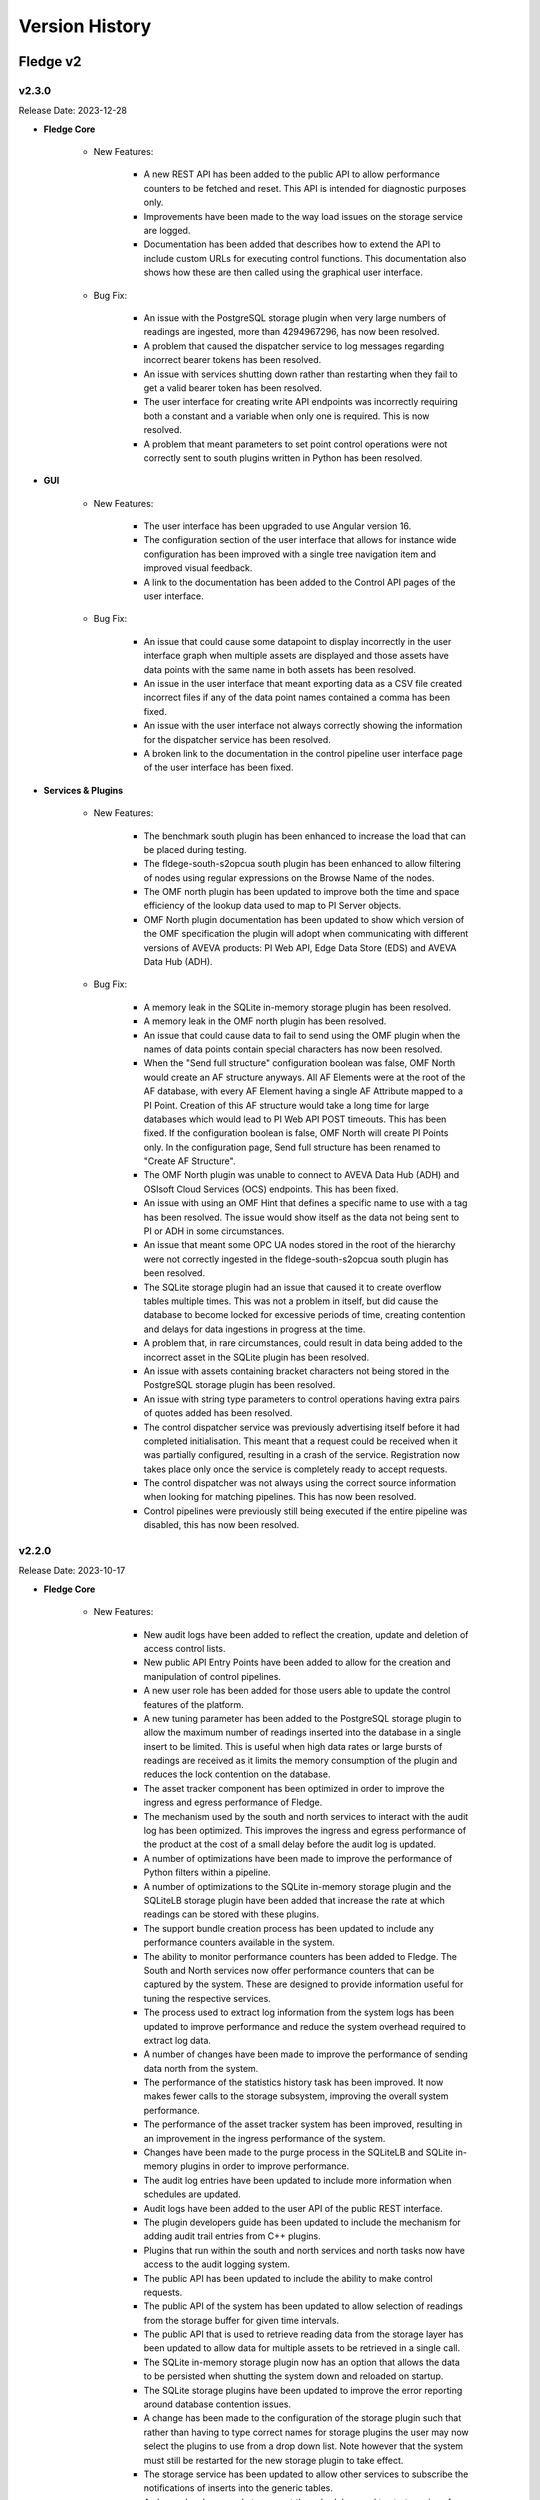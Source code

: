 .. Version History presents a list of versions of Fledge released.

.. |br| raw:: html

   <br />

.. Images

.. Links

.. Links in new tabs

.. |1.1 requirements| raw:: html

   <a href="https://github.com/fledge-iot/Fledge/blob/1.1/python/requirements.txt" target="_blank">check here</a>


.. =============================================


***************
Version History
***************

Fledge v2
==========

v2.3.0
-------

Release Date: 2023-12-28

- **Fledge Core**

    - New Features:

       - A new REST API has been added to the public API to allow performance counters to be fetched and reset. This API is intended for diagnostic purposes only.
       - Improvements have been made to the way load issues on the storage service are logged. 
       - Documentation has been added that describes how to extend the API to include custom URLs for executing control functions. This documentation also shows how these are then called using the graphical user interface.

    - Bug Fix:

       - An issue with the PostgreSQL storage plugin when very large numbers of readings are ingested, more than 4294967296, has now been resolved.
       - A problem that caused the dispatcher service to log messages regarding incorrect bearer tokens has been resolved.
       - An issue with services shutting down rather than restarting when they fail to get a valid bearer token has been resolved.
       - The user interface for creating write API endpoints was incorrectly requiring both a constant and a variable when only one is required. This is now resolved.
       - A problem that meant parameters to set point control operations were not correctly sent to south plugins written in Python has been resolved.


- **GUI**

    - New Features:

       - The user interface has been upgraded to use Angular version 16.
       - The configuration section of the user interface that allows for instance wide configuration has been improved with a single tree navigation item and improved visual feedback.
       - A link to the documentation has been added to the Control API pages of the user interface.


    - Bug Fix:

       - An issue that could cause some datapoint to display incorrectly in the user interface graph when multiple assets are displayed and those assets have data points with the same name in both assets has been resolved.
       - An issue in the user interface that meant exporting data as a CSV file created incorrect files if any of the data point names contained a comma has been fixed.
       - An issue with the user interface not always correctly showing the information for the dispatcher service has been resolved.
       - A broken link to the documentation in the control pipeline user interface page of the user interface has been fixed.


- **Services & Plugins**

    - New Features:

       - The benchmark south plugin has been enhanced to increase the load that can be placed during testing.
       - The fldege-south-s2opcua south plugin has been enhanced to allow filtering of nodes using regular expressions on the Browse Name of the nodes.
       - The OMF north plugin has been updated to improve both the time and space efficiency of the lookup data used to map to PI Server objects.
       - OMF North plugin documentation has been updated to show which version of the OMF specification the plugin will adopt when communicating with different versions of AVEVA products: PI Web API, Edge Data Store (EDS) and AVEVA Data Hub (ADH).


    - Bug Fix:

       - A memory leak in the SQLite in-memory storage plugin has been resolved.
       - A memory leak in the OMF north plugin has been resolved.
       - An issue that could cause data to fail to send using the OMF plugin when the names of data points contain special characters has now been resolved.
       - When the "Send full structure" configuration boolean was false, OMF North would create an AF structure anyways. All AF Elements were at the root of the AF database, with every AF Element having a single AF Attribute mapped to a PI Point. Creation of this AF structure would take a long time for large databases which would lead to PI Web API POST timeouts. This has been fixed. If the configuration boolean is false, OMF North will create PI Points only. In the configuration page, Send full structure has been renamed to "Create AF Structure".
       - The OMF North plugin was unable to connect to AVEVA Data Hub (ADH) and OSIsoft Cloud Services (OCS) endpoints. This has been fixed.
       - An issue with using an OMF Hint that defines a specific name to use with a tag has been resolved. The issue would show itself as the data not being sent to PI or ADH in some circumstances.
       - An issue that meant some OPC UA nodes stored in the root of the hierarchy were not correctly ingested in the fldege-south-s2opcua south plugin has been resolved.
       - The SQLite storage plugin had an issue that caused it to create overflow tables multiple times. This was not a problem in itself, but did cause the database to become locked for excessive periods of time, creating contention and delays for data ingestions in progress at the time.
       - A problem that, in rare circumstances, could result in data being added to the incorrect asset in the SQLite plugin has been resolved. 
       - An issue with assets containing bracket characters not being stored in the PostgreSQL storage plugin has been resolved.
       - An issue with string type parameters to control operations having extra pairs of quotes added has been resolved.
       - The control dispatcher service was previously advertising itself before it had completed initialisation. This meant that a request could be received when it was partially configured, resulting in a crash of the service. Registration now takes place only once the service is completely ready to accept requests.
       - The control dispatcher was not always using the correct source information when looking for matching pipelines. This has now been resolved.
       - Control pipelines were previously still being executed if the entire pipeline was disabled, this has now been resolved.


v2.2.0
-------

Release Date: 2023-10-17

- **Fledge Core**

    - New Features:

       - New audit logs have been added to reflect the creation, update and deletion of access control lists.
       - New public API Entry Points have been added to allow for the creation and manipulation of control pipelines.
       - A new user role has been added for those users able to update the control features of the platform.
       - A new tuning parameter has been added to the PostgreSQL storage plugin to allow the maximum number of readings inserted into the database in a single insert to be limited. This is useful when high data rates or large bursts of readings are received as it limits the memory consumption of the plugin and reduces the lock contention on the database.
       - The asset tracker component has been optimized in order to improve the ingress and egress performance of Fledge.
       - The mechanism used by the south and north services to interact with the audit log has been optimized. This improves the ingress and egress performance of the product at the cost of a small delay before the audit log is updated.
       - A number of optimizations have been made to improve the performance of Python filters within a pipeline.
       - A number of optimizations to the SQLite in-memory storage plugin and the SQLiteLB storage plugin have been added that increase the rate at which readings can be stored with these plugins.
       - The support bundle creation process has been updated to include any performance counters available in the system.
       - The ability to monitor performance counters has been added to Fledge. The South and North services now offer performance counters that can be captured by the system. These are designed to provide information useful for tuning the respective services.
       - The process used to extract log information from the system logs has been updated to improve performance and reduce the system overhead required to extract log data.
       - A number of changes have been made to improve the performance of sending data north from the system.
       - The performance of the statistics history task has been improved. It now makes fewer calls to the storage subsystem, improving the overall system performance.
       - The performance of the asset tracker system has been improved, resulting in an improvement in the ingress performance of the system.
       - Changes have been made to the purge process in the SQLiteLB and SQLite in-memory plugins in order to improve performance.       
       - The audit log entries have been updated to include more information when schedules are updated.
       - Audit logs have been added to the user API of the public REST interface.
       - The plugin developers guide has been updated to include the mechanism for adding audit trail entries from C++ plugins.
       - Plugins that run within the south and north services and north tasks now have access to the audit logging system.
       - The public API has been updated to include the ability to make control requests.
       - The public API of the system has been updated to allow selection of readings from the storage buffer for given time intervals.      
       - The public API that is used to retrieve reading data from the storage layer has been updated to allow data for multiple assets to be retrieved in a single call.
       - The SQLite in-memory storage plugin now has an option that allows the data to be persisted when shutting the system down and reloaded on startup.
       - The SQLite storage plugins have been updated to improve the error reporting around database contention issues.
       - A change has been made to the configuration of the storage plugin such that rather than having to type correct names for storage plugins the user may now select the plugins to use from a drop down list. Note however that the system must still be restarted for the new storage plugin to take effect.
       - The storage service has been updated to allow other services to subscribe the notifications of inserts into the generic tables.
       - A change has been made to prevent the schedules used to start services from being renamed as this could cause the services to fail.
       - The default interval for running the purge process has been reduced, the purge process will now run every 10 minutes. This change only affects new installations, the purge process will run as before on systems that are upgraded.       
       - The ingestion of data from asynchronous south services paid no attention to the advanced configuration option "Throttle". This meant that very fast asynchronous south plugins could build extremely large queues of data within the south service, using system resources and taking a long time to shutdown. This has now been rectified, with asynchronous south services now subject to flow control if the "Throttle" option is set for the service. Unconstrained input is still available if the "Throttle" option is not checked.
       - The south plugin now supports three different modes of polling. Polling at fixed intervals from the time started, polling at fixed times or polling on demand via the control mechanisms.
       - Support has been added to allow filters to ingest passed data onwards during a shutdown of the filter. This allows any buffered data to be flushed to the next filter in the pipeline.
       - A numeric list data type has been added to the reading ingestion code of the system.
       - A Python package, used by the system, found to have a security vulnerability. This has been updated.
       - The format of Python traceback has been improved to use multiple lines within the log. This makes the trace easier to understand and prevents the truncation that can occur.
       - The setting of log levels from a service is now also reflected in any Python code loaded by the service.
       - The reporting of issues related to failure to load plugins has been improved.
       - When upgrading the version of a plugin any new configuration items are added to the relevant configuration categories. However the operation was not correctly reported as a configuration change in the audit log. This behavior has now been corrected.
       - An issue which could occasionally result in the bearer token used for authentication between the various services expiring before the completion of the renewal process has been resolved. This could result in the failure of services to communicate with each other.
       - The configuration category C++ API has been enhanced in the retrieval and setting of all the attributes of a configuration item.       
       - The support bundle has been updated to include a list of the Python packages installed on the machine.
       - The documentation regarding handling and updating certificates used for authentication has been updated. 
       - Added documentation for the performance counters in the tuning guide.


    - Bug Fix:

       - An issue with the SQLite in-memory and the SQLiteLB storage plugins that could result in incorrect data being stored has been resolved.
       - An erroneous message was being produced when starting the system using the SQLite in-memory storage plugin. This has now been resolved.
       - Support has been improved for switching between different storage plugins that allows for correct schema creation when using different sqlite plugin variants for configuration and readings storage.
       - An issue that could cause health metrics to not be correctly returned when using the Postgres storage engine has been resolved.
       - An issue in one of the storage plugins that caused spurious warnings to appear in the logs during a backup has been resolved.
       - A memory leak in one of the storage plugins has been fixed. This caused the storage service to consume large amounts of memory over time which could result in the operating system killing the service.
       - An update has been done to the default SQLite storage plugin to enable it to handle a large number of distinct asset codes in the readings. Previously the plugin was limited in the number of assets it could support. When the number of asset codes gets large the performance of the plugin will be reduced slightly, however it will continue to ingest data.
       - An issue with memory usage in Python plugins used in south services has been resolved.
       - A number of issues regarding the usage of memory have been resolved, including some small memory leaks. The overall memory footprint of north services should also be reduced in some circumstances. 
       - An issue that causes log messages to not be recorded has been resolved.
       - An issue that could cause the statistics to be displayed with a timestamp in the wrong timezone has been resolved.
       - A bug in the statistics rate API that would result in incorrect data being returned has been fixed.
       - An empty statistics entry would erroneously be added for an asset or a service if the advanced parameter to control the statistics was modified from the default before the service was started. This has now been resolved.
       - A problem with statistics counter overflow that could cause a crash in the statistics collector has been resolved.
       - An issue that caused the retrieval of system logs for services with white space in the name of the service has been resolved.
       - The control dispatcher now has access to the audit logging system.
       - An issue that required the north service to be restarted if the source of data to send was changed in a running service has been resolved. Changing the data source no longer requires a restart of the north service.
       - An issue that could sometimes cause a running north service to fail if the configuration for that service is updated has been resolved.
       - A problem that prevents an updated service from restarting after an upgrade if HTTPS is used for the interface between services has been resolved.
       - An issue that limited the update of additional services to just the notification service has been resolved. The update mechanism can now update any service that is added to the base system installation.       
       - The Python south plugin mechanism has been updated to fix an issue with ingestion of nested data point values.       
       - When switching a south plugin from a slow poll rate to a faster one the new poll rate does not take effect until the end of the current poll cycle. This could be a very long time. This has now been changed so that the south service will take the new poll rate as soon as possible rather than wait for the end of the current poll cycle.
       - A bug that prevented notification rules from being executed for readings with asset codes starting with numeric values has been resolved.
       - The data sent to notification rules that register for audit information has been updated to include the complete audit record. This allows for notification rules to be written that trigger on the particular auditable operations within the system.
       - The notification service would sometimes shutdown without removing all of the subscriptions it holds with the storage service. This could cause issues for the storage service. Subscriptions are now correctly removed.
       - The command line interface to view the status of the system has been updated to correctly show the statistics history collection task when it is running.      
       - The issue of incorrect timestamps in reading graphs due to inconsistent timezones in API calls has been resolved. All API calls now return timestamps in UTC unless explicitly specified in the response.
       - An issue with the code update mechanism that could cause multiple updates to occur has been resolved. Only a single update should be executed and then the flag allowing for updates to be applied should be removed. This prevents the update mechanism triggering on each restart of the system.
       - A problem that prevented the fledge-south-modbus plugin from being updated in the same way as other plugins has been resolved.
       - An issue with trying to create a new user that shares the same user name with a previous user that was removed from the system failing has been resolved.
       - A problem with converting very long integers from JSON has been resolved. This would have manifested itself as a crash when handling datapoints that contain 64 bit integers above a certain value.     
       - An update has been made to prevent the creation of service with empty service name.


- **GUI**

    - New Features:

       - New controls have been added in the menu pane of the GUI to allow nested commands to be collapsed or expanded, resulting in a smaller menu display.
       - A new user interface option has been added to the control menu to create control pipelines.
       - The user interface has been updated such that if the backend system is not available then the user interface components are made non-interactive & blur.
       - The interface for updating the filters has been improved when multiple filters are being updated at once.
       - New controls have been added to the asset browser to pause the automatic refresh of the data and to allow shuffling back and forth along the timeline.
       - The ability to move backwards and forwards in the timeline of the asset browser graph has been added.
       - The facility that pauses the automatic update of the asset browser graph has been added.
       - The ability to graph multiple readings on a single graph has been added to the asset browser graph.
       - A facility to allow a user to define the default time duration shown in the asset browser graph has been added to the user interface settings page.
       - The date format has been made more flexible in the asset and readings graph.
       - The display of image attributes for image type data points has been added to the latest reading display. 
       - The ability to select an area on the graph shown in the asset browser and zoom into the time period defined by that area has been added.
       - The reading graph time granularity has been improved in the asset browser.       


    - Bug Fix:

       - The user interface for configuring plugins has been improved to make it more obvious when mandatory items are missing.
       - An issue that allowed view users to update configuration when logged in using certificate based authentication has been resolved.
       - An issue which prevented the file upload/value update for script type configuration item, unless the name also was script has been resolved.
       - An issue with editing large scripts or JSON items in the configuration has been resolved.
       - An issue that caused services with quotes in the name to disappear from the user interface has been resolved.
       - The latest reading display issue that resulted in non image data not being shown when one or more image data points are in the reading has been resolved.
       - A text wrapping issue in the system log viewer has been resolved.
       - An occasional error that appeared on the Control Script and ACL pages has been resolved.


- **Services & Plugins**

    - New Features:

       - An update has been done to the OMF north plugin to correctly handle the set of reserved characters in PI tag names when using the new linked data method for inserting data in the PI Server.
       - The OMF north plugin has been updated to make an additional test for the server hostname when it is configured. This will give clearer feedback in the error log if a bad hostname is entered or the hostname can not be resolved. This will also confirm that IP addresses entered are in the correct format.
       - Some enhancements have been made to the OMF north plugin to improve the performance when there are large numbers of distinct assets to send to the PI Server.
       - There have been improvements to the OMF north plugin to prevent an issue that could cause the plugin to stop sending data if the type of an individual datapoint changed repeatedly between integer and floating point values. The logging of the plugin has also been improved, with clearer messages and less repetition of error conditions that persist for long periods.
       - Support for multiple data centers for OSIsoft Cloud Services (OCS) has been added in the OMF north plugin. OCS is hosted in the US-West and EU-West regions.
       - When processing data updates from the PI Server at high rates, the PI Server Update Manager queue might overflow. This is caused by the PI Server not retrieving data updates until all registrations were complete. To address this, the PI Server South plugin has been updated to interleave registration and retrieval of data updates so that data retrieval begins immediately.
       - Macro substitution has been added to the OMFHint filter allowing the contents of datapoints and metadata to be incorporated into the values of the OMF Hint, for example in the Asset Framework location can now include data read from the data source in the location.
       - The fledge-filter-asset has been updated to allow it to split assets into multiple assets, with the different data points in the original asset being assigned to one or more of the new assets created.
       - The fledge-filter-asset has been enhanced to allow it to flatten a complex asset structure. This allows nested data to be moved to the root level of the asset.
       - The fledge-filter-asset has been enhanced to allow it to remove data points from readings.
       - Windowed averages in the notification service preserve the type of the input data when creating the averages. This does not work well for integer values and has been changed such that integer values are promoted to floating point when using windowed averages for notification rule input.
       - The notification mechanism has been updated to accept raw statistics and statistics rates as an input for notification rules. This allows alerts to be raised for pipeline flows and other internal tasks that generate statistics.
       - Notifications can now register for audit log entries to be sent to notification rules. This allows notification to be made based on internal state changes of the system.
       - The fledge-north-opcuaclient has been updated to support multiple values in a single write.
       - The fledge-north-opcuaclient plugin has been updated to support OPC UA security mode and security policies.
       - The fledge-north-httpc plugin now supports sending audit log data as well as readings and statistics.
       - The fledge-north-kafka plugin has been updated to allow for username and password authentication to be supplied when connecting to the Kafka server.
       - Compression functionality has been added to the fledge-north-kafka.
       - The average and watchdog rules have been updated to allow selection of data sources other than the readings to be sent to the rules.
       - The fledge-notify-email notification delivery plugin has been updated to hide the password from view and also allow custom alert messages to be created.
       - Some devices were not compatible with the optimized block reading of registers performed by the fledge-south-modbus plugin. The plugin has been updated to provide controls that can determine how it reads data from the modbus device. This allows single register reads, single object reads and the current optimized block reads.
       - The fledge-south-s2opcua now supports an optional datapoint in its Readings that shows the full path of the OPC UA Variable in the server's namespace. It has also to support large numbers of Monitored Items.
       - The option to configure and use a username and password for authentication to the MQTT broker has been added to the fledge-south-mqtt plugin.
       - The North service could crash if it retrieved invalid JSON while processing a reconfiguration request. This was addressed by adding an exception handler to prevent the crash.
       - The audit logger has been made available to plugins running within the notification service.
       - The notification service documentation has been updated to include examples of notifications based on statistics and audit logs.
       - Documentation of the AF Location OMFHint in the OMF North plugin page has been updated to include an outline of differences in behaviors between Complex Types and the new Linked Types configuration.
       - The documentation of the OMF North plugin has been updated to conform with the latest look and feel of the configuration user interface. It also contains notes regarding the use of complex types versus the OMF 1.2 linked types.
       - The documentation for the asset filter has been improved to include more examples and explanations for the various uses of the plugin and to include all the different operations that can be performed with the filter.
       - The documentation for the control notification plugin has been updated to include examples for all destinations of control requests.


    - Bug Fix:

       - The OMF North plugin that is used to send Data to the AVEVA PI Server has been updated to improve the performance of the plugin.
       - The OMF North plugin sent basic data type definitions to AVEVA Data Hub (ADH) that could not be processed resulting in a loss of all time series data. This has been fixed.
       - Recent changes in the OMF North plugin caused the data streaming to the Edge Data Store (EDS) to fail. This has been fixed. The fix has been tested with EDS 2020 (Version 1.0.0.609).
       - The fledge-north-opcuaclient plugin has been updated to support higher data transfer rates.
       - An issue with the fledge-south-s2opcua that allowed a negative value to be entered for the minimum reporting interval has been resolved. The plugin has also been updated to use the new tab format for configuration item grouping.
       - An issue with NULL string data being returned from OPC UA servers has been resolved. NULL strings will not be represented in the readings, no data point will be created for the NULL string.
       - The fledge-south-s2opcua plugin would become unresponsive if the OPC UA server was unavailable or if the server URL was incorrect. The only way to stop the plugin in this state was to shut down Fledge. This has been fixed.
       - An issue with fledge-notify-setpoint plugin to control operations occurring before a south plugin is fully ready has been resolved.
       - An issue with reconfiguring a fledge-north-kafka plugin has been resolved, this now behaves correctly in all cases.
       - An issue with sending data to Kafka that included image data points has been resolved. There is no support in Kafka for images and they will be removed while allowing the remainder of the data to be sent to Kafka.
       - An issue with the fledge-south-modbustcp & S7 plugins which caused the polling to fail has been resolved.
       - A problem with the fledge-south-j1708 & fledge-south-j1939 plugins that caused them to fail if added disabled and then later enabling them has been resolved.
       - A problem that caused the fledge-north-azure-iot plugin to fail to send data has been corrected.
       - A product version check was made incorrectly if the OMF endpoint type was not PI Web API. This has been fixed.       
       - The notification sent an audit log entry was created even when the delivery failed. It should only be created on successful delivery, this has been fixed.
       - A problem with the fledge-notify-asset delivery plugin that would sometimes result in stopping the notification service and also it was not previously creating entries in the asset tracker have been resolved.
       - An issue that could cause notification to not trigger correctly when used with conditional forwarding has been resolved.
       - An issue with using multiple Python based plugins in a north conditional forwarding pipeline has been resolved.
       - Changing the name of an asset in a notification rule plugins could sometimes cause an error to be incorrectly logged. This has now been resolved.
       - An issue related to using averaging with the statistics history input to the notification rules has been fixed.
       - If a query for AF Attributes includes a search string token that does not exist, PI Web API returns an HTTP 400 error. PI Server South now retrieves error messages if this occurs and logs them.
       - Various filters summarize data over time, these have been standardized to use the times of the summary calculation.
       - The fledge-filter-threshold interface has been tidied up, removing duplicate information.
       - A problem with installation of the fledge-south-person-detection plugin on Ubuntu 20 has been resolved.
       - The control map configuration item of the fledge-south-modbus plugin was incorrectly described, this has now been resolved.


v2.1.0
-------

Release Date: 2022-12-26

- **Fledge Core**

    - New Features:

       - North plugins run as a task rather than a service would be run by the Python sending task rather than the C++ sending task. This resulted in filter pipelines not being applied to the task. This has now been resolved.
       - A new mechanism has been introduced that allows configuration items within a category to have a group associated with them. This allows items that relate to a particular mechanism be recognised as related by clients of the API and display decisions to be taken based on these groups.
       - The asset browser APIs have been enhanced to allow for a window of data in the past to be returned. In conjunction a new timespan entry point has been added to allow the oldest and newest date for which an asset exists within the reading buffer to be returned.
       - An option has been added to the advanced configuration of south services that allow the statistics that are generated by the south service to be tailored. Statistics may be kept for the service as a whole, each asset ingested by the service or both. This setting relates to a given service and may be different in different south services. Full details are available in the tuning guide within the documentation.
       - Two new types of user are now available in Fledge; users that can view the configuration only and users that can view the data only.


    - Bug Fix:
      
       - The reset and purge scripts have been improved such that if the reading plugin is different from the storage plugin the data will be removed from the appropriate plugins.
       - A problem that prevented items from being disabled in the user interface when they were not valid for the current configuration has been resolved.
       - An issue that would sometimes cause the error `Not all updates in a transaction succeeded` to be logged when updating the users access token has been resolved.
       - An issue that could cause properties of configuration items to be lost or incorrectly updated has been resolved.


- **GUI**

    - New Features:

       - The graphical user interface for viewing the configuration of the south and north services and tasks has now been updated to display the configuration items in multiple tabs.
       - The user interface now supports two types of view only users; those that can view the configuration and those that can view the data only.


    - Bug Fix:

       - An issue that could leave two menu items selected in the menu pane of the user interface has been resolved.
       - The tab view of tabular data in the user interface has been updated to show the date as well as the time related to readings.


- **Services & Plugins**

    - New Features:

       - A new north plugin, fledge-north-opcuaclient, has been created to send data with OPC UA Client to an OPC UA Server.
       - The asset filter has been updated to support the ability to map datapoint names for an asset.
       - The OMF north plugin now supports all ADH regions.
       - The OMF north plugin has been updated to allow support for OMF 1.2 features. This allows for better control of types within OMF resulting in the OMF plugin now dealing more cleanly with assets with different datapoints in different readings. Any assets that are already being sent to an OMF endpoint will continue to use the previous type mechanism. A number of new OMF hints are also supported.
       - The S2OPCUA south plugin has been updated to allow the timestamp for readings to be taken from the OPC UA server itself rather than the time that it was received by Fledge.



    - Bug Fix:

       - An issue with building of the DNP3 plugin on the Raspberry Pi platform has been resolved.
       - The S2OPCUA south plugin has been updated to resolve an issue with duplicate browse names causing data from two OPC UA variables being stored in the same Fledge datapoint. The plugin has also been updated to give more options for how the assets are structured. The option of a single asset for all datapoints and an asset put OPC UA object have been added. It is also possible to use the OPC UA object name as the prefix for asset names in the case of a single variable per asset as well as the current option of a fixed prefix for the browse name of the variable.

   
v2.0.1
-------

Release Date: 2022-10-20

- **Fledge Core**

    - New Features:

       - A new option, healthcheck has been added to the command line script used to start, stop and monitor the instance. This runs a number of checks against the system to detect common misconfigurations and issues with the environment that have been observed to cause issues with the system.
       - A third source of data is now available for sending to the north plugins, the internal audit log. This contains information such as configuration changes, services failures and other significant events within the Fledge instance. Note that a plugin must indicate it is able to handle audit data before it will be available within the plugin, currently the OPCUA north plugin is able to accept audit data.
       - The SQLite storage plugins have been updated to periodically reclaim free storage. This is useful for installations that experience short term peaks in storage demand as it will release the storage used during those peaks back to the operating system.
       - The API to fetch audit log entries has been enhanced to allow a time based filter to be applied. This allows only audit log entries since a given date to be returned to the caller.
       - A new API has been added that will fetch the list of packages that are available to be updated on the system.
       - Two new API entry points have been added that return health data for the logging subsystems and the storage service. These are used by the healthcheck option of the fledge command script.
       - The nesting of JSON objects that represent readings was previously limited to two levels within JSON, this limitation has now been lifted in line with the internal representation of nested objects. This is particularly important when handling audit log data in north plugins and now allows full audit log entries to be transmitted via north plugins.
       - Improvements have been made to error logs to diagnose certain storage faults. Also the ability to recover from some storage faults connected to gathering of statistics has been added.
       - Some improvements to the diagnostics for control operations within the system have been made to aid in the development of control pipelines within the system.
       - The public REST API documentation has been updated to cover more of the entry points supported and also to include examples of calling the asset browsing and statistics APIs using Grafana.


    - Bug Fix:
       
       - An issue with incorrectly formed JSON when control operations are triggered from the north service has been resolved.
       - A fix has been added to prevent a crash when the incorrect number of arguments is given to get_plugin_info. Also the function name to extract has been defaulted to be plugin_info.
       - An issue with control operation parameters which had embedded quotes within the parameter values has been resolved. This previously caused some control operations from north services to not be processed by the control dispatcher service.
       - When modifying a schedule the audit log entry, SCHCH for that changed, was previously added twice. This has now been resolved.
       - An issue that prevented a change to the units used for reading rate, e.g. per second, per minute or per hour, not being actioned until a service was restarted has now been fixed. If the rate was also changed then this change would be actioned.
       - It was possible to set a reading rate of 0 readings, this would cause the south service to fail. It is now not possible to set a rate of 0.


- **Services & Plugins**

    - New Features:

       - Support has been added to the OMF north plugin that allows the AVEVA Data Hub to be specified as a destination.
       - Documentation has been added for the GCP Pub/Sub north plugin.


    - Bug Fix:
      
       - The service dispatcher was previously looking at the wrong service type when sending operation messages to south service, this has now been resolved.
       - A bug in the scale-set filter that caused integer values to remain as integers when scaled to a value that could not be represented in an integer, e.g. scaling down or scaling by a non-integer factor, has been resolved.
       - The S2OPCUA south plugin provides a configuration option, minimum reporting interval that is used to slow the rate of reporting down for busy items. No reports of changes will be recorded when the change happens more frequently than the value set. In the case of the S2OPCUA plugin this was being ignored. It is now actioned correctly within the plugin.


v2.0.0
-------

Release Date: 2022-09-09

- **Fledge Core**

    - New Features:

       - Add options for choosing the Fledge Asset name: Browser Name, Subscription Path and Full Path. Use the OPC UA Source timestamp as the User Timestamp in Fledge.
       - The storage interface used to query generic configuration tables has been improved to support tests for null and non-null column values.
       - The ability for north services to support control inputs coming from systems north of Fledge has been introduced.
       - The handling of a failed storage service has been improved. The client now attempt to re-connect and if that fails they will down. The logging produced is now much less verbose, removing the repeated messages previously seen.
       - A new service has been added to Fledge to facilitate the routing of control messages within Fledge. This service is responsible for determining which south services to send control requests to and also for the security aspects of those requests.
       - Ensure that new Fledge data types not supported by OMF are not processed.
       - The storage service now supports a richer set of queries against the generic table interface. In particular, joins between tables are now supported.
       - OPC UA Security has been enhanced. This plugin now supports Security Policies Basic256 and Basic256Sha256, with Security Modes Sign and Sign & Encrypt. Authentication types are anonymous and username/password.
       - South services that have a slow poll rate can take a long time to shutdown, this sometimes resulted in those services not shutting down cleanly. The shutdown process has been modified such that these services now shutdown promptly regardless of polling rate.
       - A new configuration item type has been added for the selection of access control lists.
       - Support has been added to the Python query builder for NULL and NOT NULL columns.
       - The Python query builder has been updated to support nested database queries.
       - The third party packages on which Fledge is built have been updated to use the latest versions to resolve issues with vulnerabilities in these underlying packages.
       - When the data stream from a south plugin included an OMF Hint of AFLocation, performance of the OMF North plugin would degrade. In addition, process memory would grow over time. These issues have been fixed.
       - The version of the PostgreSQL database used by the Postgres storage plugin has been updated to PostgreSQL 13.
       - An enhancement has been added to the North service to allow the user to specify the block size to use when sending data to the plugin. This helps tune the north services and is described in the tuning guide within the documentation.
       - The notification service would previously output warning messages when it was starting. These were not an indication of a problem and should have been information messages. This has now been resolved.
       - The backup mechanism has been improved to include some external items in the backup and provide a more secure backup.
       - The purge option that controls if unsent assets can be purged or not has been enhanced to provide options for sent to any destination or sent to all destinations as well as sent to no destinations.
       - It is now possible to add control features to Python south plugins.
       - Certificate based authentication is now possible between services in a single instance. This allows for secure control messages to be implemented between services.
       - Performance improvements have been made such that the display of south service data when large numbers of assets are in use.
       - The new micro service, control dispatcher, is now available as a package that can be installed via the package manager.
       - New data types are now supported for data points within an asset and are encoded into various Python types when passed to Python plugins or scripts run within standard plugin. This includes numpy arrays for images and data buffers, 2 dimensional Python lists and others. Details of the type encoding can be found in the plugin developers guide of the online product documentation.
       - The mechanism for online update of configuration has been extended to allow for more configuration to be modified without the need to restart any services.
       - Support has been added for the Raspberry Pi Bullseye release.
       - A problem with a file descriptor leak in Python that could cause Fledge to fail has been resolved.
       - The control of logging levels has now been added to the Python code run within a service such that the advanced settings option is now honoured by the Python code.
       - Enhancements have been made to the asset tracker API to retrieve the service responsive for the ingest of a given asset.
       - A new API has been added to allow external viewing and managing of the data that various plugins persist.
       - A new REST API entry point has been added that allows all instances of a specified asset to be purged from the buffer. A further entry point has also been added to purge all data from the reading buffer. These entry points should be used with care as they will cause data to be discarded.
       - A new parameter has been added to the asset retrieval API that allows image data to be returned, images=include. By default image type datapoints will be replaced with a message, “Image removed for brevity”, in order to reduce the size of the returned payload.
       - A new API has been added to the management API that allows services to request that URL’s in the public API are proxied to the service API. This is used when extending the functionality of the system with custom microservices.
       - A new set of API calls have been added to the public REST API of the product to support the control dispatcher and for the creation and management of control scripts.
       - A new API has been added to the public API that will return the latest reading for a given asset. This will return all data types including images.
       - A new API has been added that allows asset tracking records to be marked as deprecated. This allows the flushing of relationships between assets and the services that have processed them. It is useful only in development systems and should not be used in production systems.
       - A new API call has been added that allows the persisted data related to a plugin to be retrieved via the public REST API. The is intended for use by plugin writers and to allow for better tracking of data persisted between service executions.
       - A new query parameter has been added to the API used to fetch log messages from the system log, nontotals. This will increase the performance of the call at the expense of not returning the total number of logs that match the search criteria.
       - New API entry points have been added for the management of Python packages.
       - Major performance improvements have been made to the code for retrieving log messages from the system log. This is mainly an issue on systems with very large log files.
       - The storage service API has been extended to support the creation of private schemas for the use of optional micro services registered to a Fledge instance.
       - Filtering by service type has now been added to the API that retrieve service information via the public REST API.
       - A number of new features have been added to the user interface to aid developers creating data pipelines and plugins. These features allow for manual purging of data, deprecating the relationship between the services and the assets they have ingested and viewing the persisted data of the plugins. These are all documented in the section on developing pipelines within the online documentation.
       - A new section has been added to the documentation which discusses the process and best practices for building data pipelines in Fledge.
       - A glossary has been added to the documentation for the product.
       - The documentation that describes the writing of asynchronous Python plugins has been updated in line with the latest code changes.
       - The documentation has been updated to reflect the new tabs available in the Fledge user interface for editing the configuration of services and tasks.
       - A new introduction section has been added to the Fledge documentation that describes the new features and some typical use cases of Fledge.
       - A new section has been added to the Fledge Tuning guide that discusses the tuning of North services and tasks. Also scheduler tuning has been added to the tuning guide along with the tuning of the service monitor which is used to detect failures of services within Fledge.
       - The Tuning Fledge section of the documentation has been updated to include information on tuning the Fledge service monitor that is used to monitor and restart Fledge services. A section has also been added that describes the tuning of north services and tasks. A new section describes the different storage plugins available, when they should be used and how to tune them.
       - Added an article on Developing with Windows Subsystem for Linux (WSL2) to the Plugin Developer Guide. WSL2 allows you to run a Linux environment directly on Windows without the overhead of Windows Hyper-V. You can run Fledge and develop plugins on WSL2.
       - Documentation has been added for the purge process and the new options recently added.
       - Documentation has been added to the plugin developer guides that explain what needs to be done to allow the packaging mechanism to be able to package a plugin.
       - Documentation has been added to the Building Pipelines section of the documentation for the new UI feature that allows Python packages to be installed via the user interface.
       - Documentation has been updated to show how to build Fledge using the requirements.sh script.
       - The documentation ordering has been changed to make the section order more logical.
       - The plugin developers guide has been updated to include information on the various flags that are used to communicate the options implemented by a plugin.
       - Updated OMF North plugin documentation to include current OSIsoft (AVEVA) product names.
       - Fixed a typo in the quick start guide.
       - Improved north plugin developers documentation is now available.

    - Bug Fix:

       - The Fledge control script has options for purge and reset that requires a confirmation before it will continue. The message that was produced if this confirmation was not given was unclear. This has now been improved.
       - An issue that could cause a north service or task that had been disabled for a long period of time to fail to send data when it was re-enabled has been resolved.
       - S2OPCUA Toolkit changes required an update in build procedures for the S2OPCUA South Plugin.
       - Previously it has not been possible to configure the advanced configuration of a south service until it has been run at least once. This has now been resolved and it is possible to add a south service in disable mode and edit the advanced configuration.
       - The diagnostics when a plugin fails to load have been improved.
       - The South Plugin shutdown problem was caused by errors in the plugin startup procedure which would throw an exception for any error. The plugin startup has been fixed so errors are reported properly. The problem of plugin shutdown when adding a filter has been resolved.
       - The S2OPCUA South Plugin would throw an exception for any error during startup. This would cause the core system to shut down the plugin permanently after a few retries. This has been fixed. Error messages has been recategorized to properly reflect informational, warning and error messages.
       - The update process has been optimised to remove an unnecessary restart if no new version of the software are available.
       - The OMF North plugin was unable to process configuration changes or shut down if the PI Web API hostname was not correct. This has been fixed.
       - S2OPC South plugin builds have been updated to explicitly reference S2OPC Toolkit Version 1.2.0.
       - An issue that could on rare occasions cause the SQLite plugin to silently discard readings has been resolved.
       - An issue with the automatic renewal of authentication certificates has been resolved.
       - Deleting a service which had a filter pipeline could cause some orphaned configuration information to be left stored. This prevented creating filters of the same name in the future. This has now been resolved.
       - The error reporting has been improved when downloading backups from the system.
       - An issue that could cause north plugins to occasionally fail to shutdown correctly has now been resolved.
       - Some fixes are made in Package update API that allows the core package to be updated.
       - The documentation has been updated to correct a statement regarding running the south side as a task.


- **GUI**

    - New Features:

        - A new *Developer* item has been added to the user interface to allow for the management of Python packages via the UI. This is enabled by turning on developer features in the user interface *Settings* page.
        - A control has been added that allows the display of assets in the *South* screen to be collapsed or expanded. This allows for more services to be seen when services ingest multiple assets.
        - A new feature has been added to the south page that allows the relationship between an asset and a service to be deprecated. This is a special feature enabled with the Developer Features option. See the documentation on building pipelines for a full description.
        - A new feature has been added to the Assets and Readings page that allows for manual purging of named assets or all assets. This is a developer only feature and should not be used on production systems. The feature is enabled, along with other developer features via the Settings page.
        - A new feature has been added to the South and North pages for each service that allows the user to view, import, export and delete the data persisted by a plugin. This is a developer only feature and should not be used on production systems. It is enabled via the Setting page.
        - A new configuration type, Access Control List, is now supported in user interface. This allows for selection of an ACL from those already created.
        - A new tabbed layout has been adopted for the editing of south and north services and tasks. Configuration, Advanced and Security tabs are supported as our tabs for developer features if enabled.
        - The user interface for displaying system logs has been modified to improve the performance of log viewing.
        - The User Interface has been updated to use the latest versions of a number of packages it depends upon, due to vulnerabilities reported in those packages.
        - With the introduction of image data types to the readings supported by the system the user interface has been updated to add visualisation features for these images. A new feature also allows the latest reading for a given asset to be shown.
        - A new feature has been added to the south and north pages that allows the user to view the logs for the service.
        - The service status display now includes the Control Dispatcher service if it has been installed.
        - The user interface now supports the new control dispatcher service. This includes the graphical creation and editing of control scripts and access control lists used by control features.
        - An option has been added to the Asset and Readings page to show just the latest values for a given asset.
        - The notification user interface now links to the relevant sections of the online documentation allowing users to navigate to the help based on the current context.
        - Some timezone inconsistencies in the user interface have been resolved.

    - Bug Fix:

        - An issue that would cause the GUI to not always allow JSON data to be saved has been resolved.
        - An issue with the auto refresh in the systems log page that made selecting the service to filter difficult has been resolved.
        - The sorting of services and tasks in the South and North pages has been improved such that enabled services appear above disabled services.
        - An issue the prevented gaps in the data from appearing int he groans displayed by the GUI has now been resolved.
        - Entering times in the GUI could sometimes be difficult and result in unexpected results. This has now been improved to ease the entry of time values.


- **Plugins**

    - New Features:

       - A new fledge-notify-control plugin has been added that allows notifications to be delivered via the control dispatcher service. This allows the full features of the control dispatcher to be used with the edge notification path.
       - A new fledge-notify-customasset notification delivery plugin that creates an event asset in readings.
       - A new fledge-rule-delta notification rule plugin that triggers when a data point value changes.
       - A new fledge-rule-watchdog notification rule plugin that allows notifications to be send if data stops being ingress for specified assets.
       - Support has been added for proxy servers in the north HTTP-C plugin.
       - The OPCUA north plugin has been updated to include the ability for systems outside of Fledge to write to the server that Fledge advertises. These write are taken as control input into the Fledge system.
       - The HTTPC North plugin has been enhanced to add an optional Python script that can be used to format the payload of the data sent in the HTTP REST request.
       - The SQLite storage plugins have been updated to support service extension schemas. This is a mechanism that allows services within the Fledge system to add new schemas within the storage service that are exclusive to that service.
       - The Python35 filter has been updated to use the common Python interpreter. This allows for packages such as numpy to be used. The resilience and error reporting of this plugin have also been improved.
       - A set of developer only features designed to aid the process of developing data pipelines and plugins has been added in this release. These features are turned on and off via a toggle setting on the Settings page.
       - A new option has been added to the Python35 filter that changes the way datapoint names are used in the JSON readings. Previously there had to be encoded and decode by use of the b’xxx' mechanism. There is now a toggle that allows for either this to be required or simple text string use to be enabled.
       - The API of the storage service has been updated to allow for custom schemas to be created by services that extend the core functionality of the system.
       - New image type datapoints can now be sent between instances using the http north and south plugins.
       - The ability to define response headers in the http south plugin has been added to aid certain circumstances where CORS provided data flows.
       - The documentation of the Python35 filter has been updated to include a fuller description of how to make use of the configuration data block supported by the plugin.
       - The documentation describing how to run services under the debugger has been improved along with other improvements to the documentation aimed at plugin developers.
       - Documentation has been added for fledge-north-azure plugin.
       - Documentation has now been added for fledge-north-harperdb plugin.


    - Bug Fix:

       - Build procedures were updated to accommodate breaking changes in the S2OPC OPCUA Toolkit.
       - Occasionally switching from the sqlite to the sqlitememory plugin for the storage of readings would cause a fatal error in the storage layer. This has now been fixed and it is possible to change to sqlitememory without an error.
       - A race condition within the modbus south plugin that could cause unfair scheduling of read versus write operations has been resolved. This could cause write operations to be delayed in some circumstances. The scheduling of set point write operations is now fairly interleaved between the read operations in all cases.
       - A problem that caused the HTTPC North plugin to fail if the path component of the URL was omitted has been resolved.
       - The modbus-c south plugin documentation has been enhanced to include details of the function codes used to read modbus data. Also incorrect error message and others have been improved to aid resolving configuration issues. The documentation has been updated to include descriptive text for the error messages that may occur.
       - The Python35 filter plugin has been updated such that if no data is to be passed onwards it may now simply return the None Python constant or an empty list. Also it allows simple Python scripts to be added into filter pipelines has had a number of updates to improve the robustness of the plugin in the event of incorrect script code being provided by the user. The behaviour of the plugin has also been updated such that any errors run the script will prevent data being passed onwards the filter pipeline. An error explaining the exact cause of the failure is now logged in the system log. Also its documentation has been updated to discuss Python package imports and issues when removing previously used imports.
       - The Average rule has been updated to improve the user interaction during the configuration of the rule.
       - The first time a plugin that persisted data is executed erroneous errors and warnings would be written to the system log. This has now been resolved.
       - An issue with the Kafka north plugin not sending data in certain circumstances has been resolved.
       - Adding some notification plugins would cause incorrect errors to be logged to the system log. The functioning of the notifications was not affected. This has now been resolved and the error logs no longer appear.
       - The documentation for the fledge-rule-delta plugin has been corrected.


Fledge v1
==========


v1.9.2
-------

Release Date: 2021-09-29

- **Fledge Core**

    - New Features:

       - The ability for south plugins to persist data between executions of south services has been added for plugins written in C/C++. This follows the same model as already available for north plugins.              
       - Notification delivery plugins now also receive the data that caused the rule to trigger. This can be used to deliver values in the notification delivery plugins.
       - A new option has been added to the sqlite storage plugin only that allows assets to be excluded from consideration in the purge process.
       - A new purge process has been added to control the growth of statistics history and audit trails. This new process is known as the "System Purge" process.
       - The support bundle has been updated to include details of the packages installed.
       - The package repository API endpoint has been updated to support Ubuntu 20.04 repository end point.
       - The handling of updates from RPM package repositories has been improved.       
       - The certificate store has been updated to support more formats of certificates, including DER, P12 and PFX format certificates.     
       - The documentation has been updated to include an improved & detailed introduction to filters.
       - The OMF north plugin documentation has been re-organised and updated to include the latest features that have been introduced to this plugin.
       - A new section has been added to the documentation that discusses the tuning of the edge based control path.


    - Bug Fix:
       - A rare race condition during ingestion of readings would cause the south service to terminate and restart. This has now been resolved.       
       - In some circumstances it was seen that north services could send the same data more than once. This has now been corrected.
       - An issue that caused an intermittent error in the tracking of data sent north has been resolved. This only impacted north services and not north tasks.
       - An optimisation has been added to prevent north plugins being sent empty data sets when the filter chain removes all the data in a reading set.
       - An issue that prevented a north service restarting correctly when certain combinations of filters were present has been resolved.
       - The API for retrieving the list of backups on the system has been improved to honour the limit and offset parameters.
       - An issue with the restore operation always restoring the latest backup rather than the chosen backup has been resolved.
       - The support package failed to include log data if binary data had been written to syslog. This has now been resolved.
       - The configuration category for the system purge was in the incorrect location with the configuration category tree, this has now been correctly placed underneath the “Utilities” item.
       - It was not possible to set a notification to always retrigger as there was a limitation that there must always be 1 second between notification triggers. This restriction has now been removed and it is possible to set a retrigger time of zero.
       - An error in the documentation for the plugin developers guide which incorrectly documented how to build debug binaries has been corrected.


- **GUI**

    - New Features:

       - The user interface has been updated to improve the filtering of logs when a large number of services have been defined within the instance.
       - The user interface input validation for hostnames and port has been improved in the setup screen. A message  is now displayed when an incorrect port or address is entered.
       - The user interface now prompts to accept a self signed certificate if one is configured.


    - Bug Fix:

       - If a south or north plugin included a script type configuration item the GUI failed to allow the service or task using this plugin to be created correctly. This has now been resolved.
       - The ability to paste into password fields has been enabled in order to allow copy/paste of keys, tokens etc into configuration of the south and north services.
       - An issue that could result in filters not being correctly removed from a pipeline of 2 or more filters has been resolved.


- **Plugins**

    - New Features:

       - A new OPC/UA south plugin has been created based on the Safe and Secure OPC/UA library. This plugin supports authentication and encryption mechanisms.
       - Control features have now been added to the modbus south plugin that allows the writing of registers and coils via the south service control channel.      
       - The modbus south control flow has been updated to use both 0x06 and 0x10 function codes. This allows items that are split across multiple modbus registers to be written in a single write operation.
       - The OMF plugin has been updated to support more complex scenarios for the placement of assets with the PI Asset Framework.
       - The OMF north plugin hinting mechanism has been extended to support asset framework hierarchy hints.
       - The OMF north plugin now defaults to using a concise naming scheme for tags in the PI server.      
       - The Kafka north plugin has been updated to allow timestamps of higher granularity than 1 second, previously timestamps would be truncated to the previous second.
       - The Kafka north plugin has been enhanced to give the option of sending JSON objects as strings to Kafka, as previously the default, or sending them as JSON objects.
       - The HTTP-C north plugin has been updated to allow the inclusion of customer HTTP headers.
       - The Python35 Filter plugin did not correctly handle string type data points. This has now been resolved.
       - The OMF Hint filter documentation has been updated to describe the use of regular expressions when defining the asset name to which the hint should be applied.


    - Bug Fix:

       - An issue with string data that had quote characters embedded within the reading data has been resolved. This would cause data to be discarded with a bad formatting message in the log.       
       - An issue that could result in the configuration for the incorrect plugin being displayed has now been resolved.       
       - An issue with the modbus south plugin that could cause resource starvation in the threads used for set point write operations has been resolved.
       - A race condition in the modbus south that could cause an issue if the plugin configuration is changed during a set point operation.
       - The CSV playback south plugin installation on CentOS 7 platforms has now been corrected.
       - The error handling of the OMF north plugin has been improved such that assets that contain data types that are not supported by the OMF endpoint of the PI Server are removed and other data continues to be sent to the PI Server.
       - The Kafka north plugin was not always able to reconnect if the Kafka service was not available when it was first started. This issue has now been resolved. 
       - The Kafka north plugin would on occasion duplicate data if a connection failed and was later reconnected. This has been resolved.
       - A number of fixes have been made to the Kafka north plugin, these include; fixing issues caused by quoted data in the Kafka payload, sending timestamps accurate to the millisecond, fixing an issue that caused data duplication and switching the the user timestamp.
       - A problem with the quoting of string type data points on the North HTTP-C plugin has been fixed.
       - String type variables in the OPC/UA north plugin were incorrectly having extra quotes added to them. This has now been resolved.
       - The delta filter previously did not manage calculating delta values when a datapoint changed from being an integer to a floating point value or vice versa. This has now been resolved and delta values are correctly calculated when these changes occur.
       - The example path shown in the DHT11 plugin in the developers guide was incorrect, this has now been fixed.


v1.9.1
-------

Release Date: 2021-05-27

- **Fledge Core**

    - New Features:

       - Support has been added for Ubuntu 20.04 LTS.
       - The core components have been ported to build and run on CentOS 8
       - A new option has been added to the command line tool that controls the system. This option, called purge, allows all readings related data to be purged from the system whilst retaining the configuration. This allows a system to be tested and then reset without losing the configuration.
       - A new service interface has been added to the south service that allows set point control and operations to be performed via the south interface. This is the first phase of the set point control feature in the product.
       - The documentation has been improved to include the new control functionality in the south plugin developers guide.
       - An improvement has been made to the documentation layout for default plugins to make the GUI able to find the plugin documentation.
       - Documentation describing the installation of PostgreSQL on CentOS has been updated.
       - The documentation has been updated to give more detail around the topic of self-signed certificates.


    - Bug Fix:

       - A security flaw that allowed non-privileged users to update the certificate store has been resolved.
       - A bug that prevented users being created with certificate based authentication rather than password based authentication has been fixed.
       - Switching storage plugins from SQLite to PostgreSQL caused errors in some circumstances. This has now been resolved.
       - The HTTP code returned by the ping command has been updated to correctly report 401 errors if the option to allow ping without authentication is turned off.
       - The HTTP error code returned when the notification service is not available has been corrected.
       - Disabling and re-enabling the backup and restore task schedules sometimes caused a restart of the system. This has now been resolved.
       - The error message returned when schedules could not be enabled or disabled has been improved.
       - A problem related to readings with nested data not correctly getting copied has been resolved.
       - An issue that caused problems if a service was deleted and then a new service was recreated using the name of the previously deleted service has been resolved.


- **GUI**

    - New Features:

       - Links to the online help have been added on a number of screens in the user interface.
       - Improvements have been made to the user management screens of the GUI.


- **Plugins**

    - New Features:

       - North services now support Python as well as C++ plugins.
       - A new delivery notification plugin has been added that uses the set point control mechanism to invoke an action in the south plugin.
       - A new notification delivery mechanism has been implemented that uses the set point control mechanism to assert control on a south service. The plugin allows you to set the values of one or more control items on the notification triggered and set a different set of values when the notification rule clears.
       - Support has been added in the OPC/UA north plugin for array data. This allows FFT spectrum data to be represented in the OPC/UA server.
       - The documentation for the OPC/UA north plugin has been updated to recommend running the plugin as a service.
       - A new storage plugin has been added that uses SQLite. This is designed for situations with low bandwidth sensors and stores all the readings within a single SQLite file.
       - Support has been added to use RTSP video streams in the person detection plugin.
       - The delta filter has been updated to allow an optional set of asset specific tolerances to be added in addition to the global tolerance used by the plugin when deciding to forward data.
       - The Python script run by the MQTT scripted plugin now receives the topic as well as the message.
       - The OMF plugin has been updated in line with recommendations from the OMF group regarding the use of SCRF Defense.
       - The OMFHint plugin has been updated to support wildcarding of asset names in the rules for the plugin.
       - New documentation has been added to help in troubleshooting PI connection issues.
       - The pi_server and ocs north plugins are deprecated in favour of the newer and more feature rich OMF north plugin. These deprecated plugins cannot be used in north services and are only provided for backward compatibility when run as north tasks. These plugins will be removed in a future release.


    - Bug Fix:

       - The OMF plugin has been updated to better deal with nested data.
       - Some improvements to error handling have been added to the InfluxDB north plugin for version 1.x of InfluxDB.
       - The Python 35 filter stated it used the Python version 3.5 always, in reality it uses whatever Python 3 version is installed on your system. The documentation has been updated to reflect this.
       - Fixed a bug that treated arrays of bytes as if they were strings in the OPC/UA south plugin.
       - The HTTP North C plugin would not correctly shutdown, this effected reconfiguration when run as an always on service. This issue has now been resolved.
       - An issue with the SQLite in-memory storage plugin that caused database locks under high load conditions has been resolved.


v1.9.0
-------

Release Date: 2021-02-19

- **Fledge Core**

    - New Features:

       - Support has been added in the Python north sending process for nested JSON reading payloads.
       - A new section has been added to the documentation to document the process of writing a notification delivery plugin. As part of this documentation a new delivery plugin has also been written which delivers notifications via an MQTT broker.
       - The plugin developers guide has been updated with information regarding installation and debugging of new plugins.
       - The developer documentation has been updated to include details for writing both C++ and Python filter plugins.
       - An always on north service has been added. This compliments the current north task and allows a choice of using scheduled windows to send data north or sending data as soon as it is available.
       - The Python north sending process required the JQ filter information to be mandatory in north plugins. JQ filtering has been deprecated and will be removed in the next major release.
       - Storage plugins may now have configuration options that are controllable via the API and the graphical interface.
       - The ping API call has been enhanced to return the version of the core component of the system.
       - The SQLite storage plugin has been enhanced to distribute readings for multiple assets across multiple databases. This improves the ingest performance and also improves the responsiveness of the system when very large numbers of readings are buffered within the instance.
       - Documentation has been added for configuration of the storage service.


    - Bug Fix:

       - The REST API for the notification service was missing the re-trigger time information for configured notification in the retrieval and update calls. This has now been added.
       - If the SQLite storage plugin is configured to use managed storage Fledge fails to restart. This has been resolved, the SQLite storage service no longer uses the managed option and will ignore it if set.
       - An upgraded version of the HTTPS library has been applied, this solves an issue with large payloads in HTTPS exchanges.
       - A number of Python source files contained incorrect references to the readthedocs page. This has now been resolved.
       - The retrieval of log information was incorrectly including debug log output if the requested level was information and higher. This is now correctly filtered out.
       - If a south plugin generates bad data that can not be inserted into the storage layer, that plugin will buffer the bad data forever and continually attempt to insert it. This causes the queue to build on the south plugin and eventually will exhaust system memory. To prevent this if data can not be inserted for a number of attempts it will be discarded in the south service. This allows the bad data to be dropped and newer, good data to be handled correctly.
       - When a statistics value becomes greater than 2,147,483,648 the storage layer would fail, this has now been fixed.
       - During installation of plugins the user interface would occasionally flag the system as down due to congestion in the API layer. This has now been resolved and the correct status of the system should be reflected.
       - The notification service previously logged errors if no rule/delivery notification plugins had been installed. This is no longer the case.
       - An issue with JSON configuration options that contained escaped strings within the JSON caused the service with the associated configuration to fail to run. This has now been resolved.
       - The Postgres storage engine limited the length of asset codes to 50 characters, this has now been increased to 255 characters.
       - Notifications based on asset names that contain the character '.' in the name would not receive any data. This has now been resolved.

    - Known Issues:

       - Known issues with Postgres storage plugins. During the final testing of the 1.9.0 release a problem has been found with switching to the PostgreSQL storage plugin via the user interface. Until this is resolved switching to PostgreSQL is only supported by manual editing the storage.json as per version 1.8.0. A patch to resolve this is likely to be released in the near future.


- **GUI**

    - New Features:

       - The user interface now shows the retrigger time for a notification.
       - The user interface now supports adding a north service as well as a north task.
       - A new help menu item has been added to the user interface which will cause the readthedocs documentation to be displayed. Also the wizard to add the south and north services has been enhanced to give an option to display the help for the plugins.


    - Bug Fix:

       - The user interface now supports the ability to filter on all severity levels when viewing the system log.


- **Plugins**

    - New Features:

       - The OPC/UA south plugin has been updated to allow the definition of the minimum reporting time between updates. It has also been updated to support subscription to arrays and DATE_TIME type with the OPC/UA server.
       - AWS SiteWise requires the SourceTimestamp to be non-null when reading from an OPC/UA server. This was not always the case with the OPC/UA north plugin and caused issues when ingesting data into SiteWise. This has now been corrected such that SourceTimestamp is correctly set in addition to server timestamp.
       - The HTTP-C north plugin has been updated to support primary and secondary destinations. It will automatically failover to the secondary if the primary becomes unavailable. Fail back will occur either when the secondary becomes unavailable or the plugin is restarted.


    - Bug Fix:

       - An issue with different versions of the libmodbus library prevented the modbus-c plugin building on Moxa gateways, this has now been resolved.
       - An issue with building the MQTT notification plugin on CentOS/RedHat platforms has been resolved. This plugin now builds correctly on those platforms.
       - The modbus plugin has been enhanced to support Modbus over IPv6, also request timeout has been added as a configuration option. There have been improvements to the error handling also.
       - The DNP3 south plugin incorrectly treated all data as strings, this meant it was not easy to process the data with generic plugins. This has now been resolved and data is treated as floating point or integer values.
       - The OMF north plugin previously reported the incorrect version information. This has now been resolved.
       - A memory issue with the python35 filter integration has been resolved.
       - Packaging conflicts between plugins that used the same additional libraries have been resolved to allow both plugins to be installed on the same machine. This issue impacted the plugins that used MQTT as a transport layer.
       - The OPC/UA north plugin did not correctly handle the types for integer data, this has now been resolved.
       - The OPCUA south plugin did not allow subscriptions to integer node ids. This has now been added.
       - A problem with reading multiple modbus input registers into a single value has been resolved in the ModbusC plugin.
       - OPC/UA north nested objects did not always generate unique node IDs in the OPC/UA server. This has now been resolved.


v1.8.2
-------

Release Date: 2020-11-03

- **Fledge Core**

    - Bug Fix:

      - Following the release of a new version of a Python package the 1.8.1 release was no longer installable. This issue is resolved by the 1.8.2 patch release of the core package. All plugins from the 1.8.1 release will continue to work with the 1.8.2 release.


v1.8.1
-------

Release Date: 2020-07-08

- **Fledge Core**

    - New Features:

       - Support has been added for the deployment on Moxa gateways running a variant of Debian 9 Stretch.
       - The purge process has been improved to also purge the statistics history and audit trail of the system. New configuration parameters have been added to manage the amount of data to be retain for each of these.
       - An issue with installing on the Mendel Day release on Google’s Coral boards has been resolved.
       - The REST API has been expanded to allow an API call to be made to set the repository from which new packages will be pulled when installing plugins via the API and GUI.
       - A problem with the service discovery failing to respond correctly after it had been running for a short while has been rectified. This allows external micro services to now correctly discover the core micro service.
       - Details for making contributions to the Fledge project have been added to the source repository.
       - The support bundle has been improved to include more information needed to diagnose issues with sending data to PI Servers
       - The REST API has been extended to add a new call that will return statistics in terms of rates rather than absolute values. 
       - The documentation has been updated to include guidance on setting up package repositories for installing the software and plugins.


    - Bug Fix:

       - If JSON type configuration parameters were marked as mandatory there was an issue that prevented the update of the parameters. This has now been resolved.
       - After changing storage engine from sqlite to Postgres using the configuration option in the GUI or via the API, the new storage engine would incorrectly report itself as sqlite in the API and user interface. This has now been resolved.
       - External micro-services that restarted without a graceful shutdown would fail to register with the service registry as nothing was able to unregister the failed service. This has now been relaxed to allow the recovered service to be correctly registered.
       - The configuration of the storage system was previously not available via the GUI. This has now been resolved and the configuration can be viewed in the Advanced category of the configuration user interface. Any changes made to the storage configuration will only take effect on the next restart of Fledge. This allows administrators to change the storage plugins used without the need to edit the storage.json configuration file.


- **GUI**

    - Bug Fix:

       - An improvement to the user experience for editing password in the GUI has been implemented that stops the issue with passwords disappearing if the input field is clicked.
       - Password validation was not correctly occurring in the GUI wizard that adds south plugins. This has now be rectified.


- **Plugins**

    - New Features:

       - The Modbus plugin did not gracefully handle interrupted reads of data from modes TCP devices during the bulk transfer of data. This would result in assets missing certain data points and subsequent issues in the north systems that received those assets getting changes in the asset data type. This was a particular issue when dealign with the PI Web API and would result in excessive types being created. The Modbus plugin now detects the issues and takes action to ensure complete assets are read.
       - A new image processing plugin, south human detector, that uses the Google Tensor Flow machine learning platform has been added to the Fledge-iot project.
       - A new Python plugin has been added that can send data north to a Kafka system.
       - A new south plugin has been added for the Dynamic Ratings B100 Electronic Temperature Monitor used for monitoring the condition of electricity transformers.
       - A new plugin has been contributed to the project by Nexcom that implements the SAE J1708 protocol for accessing the ECU's of heavy duty vehicles. 
       - An issue with missing dependencies on the Coral Mendel platform prevent 1.8.0 packages installing correctly without manual intervention. This has now been resolved.
       - The image recognition plugin, south-human-detector, has been updated to work with the Google Coral board running the Mendel Day release of Linux.


    - Bug Fix:

       - A missing dependency in v1.8.0 release for the package fledge-south-human-detector meant that it could not be installed without manual intervention. This has now been resolved.
       - Support has been added to the south-human-detector plugin for the Coral Camera module in addition to the existing support for USB connected cameras.
       - An issue with installation of the external shared libraries required by the USB4704 plugin has been resolved.


v1.8.0
-------

Release Date: 2020-05-08

- **Fledge Core**

    - New Features:

       - Documentation has been added for the use of the SQLite in-memory storage plugin.
       - The support bundle functionality has been improved to include more detail in order to aid tracking down issues in installations.
       - Improvements have been made to the documentation of the OMF plugin in line with the enhancements to the code. This includes the documentation of OCS and EDS support as well as PI Web API.
       - An issue with forwarding data between two Fledge instances in different time zones has been resolved.
       - A new API entry point has been added to the Fledge REST API to allow the removal of plugin packages.
       - The notification service has been updated to allow for the delivery of multiple notifications in parallel.
       - Improvements have been made to the handling of asset codes within the buffer in order to improve the ingest performance of Fledge. This is transparent to all services outside of the storage service and has no impact on the public APIs.
       - Extra information has been added to the notification trigger such that trigger time and the asset that triggered the notification is included.
       - A new configuration item type of “northTask” has been introduced. It allows the user to enter the name of a northTask in the configuration of another category within Fledge.
       - Data on multiple assets may now be requested in a single call to the asset growing API within Fledge.
       - An additional API has been added to the asset browser to allow time bucketed data to be returned for multiple data points of multiple assets in a single call.
       - Support has been added for nested readings within the reading data.
       - Messages about exceeding the configured latency of the south service may be repeated when the latency is above the configured value for a period of time. These have now been replaced with a single message when the latency is exceeded and another when the condition is cleared.
       - The feedback provided to the user when a configuration item is set to an invalid value has been improved.
       - Configuration items can now be marked as mandatory, this improves the user experience when configuring plugins.
       - A new configuration item type, code, has been added to improve the user experience when adding code snippets in configuration data.
       - Improvements have been made to the caching of configuration data within the core of Fledge.
       - The logging of package installation has been improved.
       - Additions have been added to the public API to allow multiple audit log sources to be extracted in a single API call.
       - The audit trail has been improved to show all package additions and updates in the audit trail.
       - A new API has been added to allow notification plugin packages to be updated.
       - A new API has been added to allow filter code versions to be updated.
       - A new API call has been added to allow retrieval of reading data over a period of time which is averaged into time buckets within that time period.
       - The notification service now supports rule plugins implemented in Python as well as C++.
       - Improvements have been made to the checking of configuration items such that minimum, maximum values and string lengths are now checked.
       - The plugin developers documentation has been updated to include a description building C/C++ south plugins.


    - Bug Fix:

       - Improvements have been made to the generation of the support bundle.
       - An issue in the reporting of the task names in the fledge status script has been resolved.
       - The purge by size (number of readings) would remove all data if the number of rows to retain was less than 1000, this has now been resolved.
       - On occasions plugins would disappear from the list of available plugins, this has now been resolved.
       - Improvements have been made to the management of the certificate store to ensure the correct files are uploaded to the store.
       - An expensive and unnecessary test was being performed in the asset browsing API of Fledge. This slowed down the user interface and put load n the server. This has now been removed and has improved the performance of examining the buffered data within the Fledge instance.
       - The FogBench utility used to send data to Fledge has been updated in line with new Python packages for the CoAP protocol.
       - Configuration category relationships were not always correctly cleaned up when a filter is deleted, this has now been resolved.
       - The support bundle functionality has been updated to provide information on the Python processes.
       - The REST API incorrectly allowed configuration categories with a blank name to be created. This has now been prevented.
       - Validation of minimum and maximum configuration item values was not correctly performed in the REST API, this has now been resolved.
       - Nested objects within readings could cause the storage engine to fail and those readings to not be stored. This has now been resolved.
       - On occasion shutting down a service may fail if the filters for that service have not been activated, this has now been resolved.
       - An issue that cause notifications for asset whose names contain special characters has been resolved.
       - The asset tracker was not correctly adding entries to the asset tracker, this has now been resolved.
       - An intermittent issue that prevented the notification service being enabled on the Buster release on Raspberry Pi has been resolved.
       - An intermittent problem that would prevent the north sending process to fail has been resolved.
       - Performance improvements have been made to the installation of new packages from the package repository from within the Fledge API and user interface.
       - It is now possible to reuse the name of a north process after deleting one with the same name.
       - The incorrect HTTP error code is returned by the asset summary API call if an asset does not exist, this has now been resolved.
       - Deleting and recreating a south service may cause errors in the log to appear. These have now been resolved.
       - The SQLite and SQLiteInMemory storage engines have been updated to enable a purge to be defined that reduces the number of readings to a specified value rather than simply allowing a purge by the age of the data. This is designed to allow tighter controls on the size of the buffer database when high frequency data in particular is being stored within the Fledge buffer.


- **GUI**

    - New Features:

       - The user interface for viewing logs has been improve to allow filtering by service and task.  A search facility has also been added.
       - The requirement that a key file is uploaded with every certificate file has been removed from the graphical user interface as this is not always true.
       - The performance of adding a new notification via the graphical user interface has been improved.
       - The feedback in the graphical user interface has been improved when installation of the notification service fails.
       - Installing the Fledge graphical user interface on OSX platforms fails due to the new version of the brew package manager. This has now been resolved.
       - Improve script editing has been added to the graphical user interface.
       - Improvements have been made to the user interface for the installations and enabling of the notification service.
       - The notification audit log user interface has been improved in the GUI to allow all the logs relating to notifications to be viewed in a single screen.
       - The user interface has been redesigned to make better use of the screen space when editing south and north services.
       - Support has been added to the graphical user interface to determine when configuration items are not valid based on the values of other items These items that are not valid in the current configuration are greyed out in the interface.
       - The user interface now shows the version of the code in the settings page.
       - Improvements have been made to the user interface layout to force footers to stay at the bottom of the screen.


    - Bug Fix:

       - Improvements have been made to the zoom and pan options within the graph displays.
       - The wizard used for the creation of new notifications in the graphical user interface would loose values when going back and forth between pages, this has now been resolved.
       - A memory leak that was affecting the performance of the graphical user interface has been fixed, improving performance of the interface.
       - Incorrect category names may be displayed int he graphical user interface, this has now be resolved.
       - Issues with the layout of the graphical user interface when viewed on an Apple iPad have been resolved.
       - The asset graph in the graphical user interface would sometimes not resize to fit the screen correctly, this has now been resolved.
       - The “Asset & Readings” option in the graphical user interface was initially slow to respond, this has now been improved.
       - The pagination of audit logs has bene improved when multiple sources are displayed.
       - The counts in the user interface for notifications have been corrected.
       - Asset data graphs are not able to handle correctly the transition between one day and the next. This is now resolved.


- **Plugins**

    - New Features:

       - The existing set of OMF north plugins have been rationalised and replaced by a single OMF north plugin that is able to support the connector rely, PI Web API, EDS and OCS.
       - When a Modbus TCP connection is closed by the remote end we fail to read a value, we then reconnect and move on to read the next value. On device with short timeout values, smaller than the poll interval, we fail the same reading every time and never get a value for that reading. The behaviour has been modified to allow us to retry reading the original value after re-establishing the connection.
       - The OMF north plugin has been updated to support the released version of the OSIsoft EDS product as a destination for data.
       - New functionality has been added to the north data to PI plugin when using PI Web API that allows the location in the PI Server AF hierarchy to be defined. A default location can be set and an override based on the asset name or metadata within the reading. The data may also be placed in multiple locations within the AF hierarchy.
       - A new notification delivery plugin has been added that allows a north task to be triggered to send data for a period of time either side of the notification trigger event. This allows conditional forwarding of large amounts of data when a trigger event occurs.
       - The asset notification delivery plugin has been updated to allow creation of new assets both for notifications that are triggered and/or cleared.
       - The rate filter now allows the termination of sending full rate data either by use of an expression or by specifying a time in milliseconds.
       - A new simple Python filter has been added that calculates an exponential moving average,
       - Some typos in the OPCUA south and north plugin configuration have been fixed.
       - The OPCUA north plugin has been updated to support nested reading objects correctly and also to allow a name to be set for the OPCUA server. These have also been some stability fixes in the underlying OPCUA layer used by this and the south OPCUA plugin.
       - The modbus map configuration now supports byte swapping and word swapping by use of the {{swap}} property of the map. This may take the values {{bytes}}, {{words}} or {{both}}.
       - The people detection machine learning plugin now supports RTSP streams as input.
       - The option list items in the OMF plugin have been updated to make them more user friendly and descriptive.
       - The threshold notification rule has been updated such that the unused fields in the configuration now correctly grey out in the GUI dependent upon the setting of the window type or single item asset validation.
       - The configuration of the OMF north plugin for connecting to the PI Server has been improved to give the user better feedback as to what elements are valid based on choice of connection method and security options chosen.
       - Support has been added for simple Python code to be entered into a filter that does not require all of the support code. This is designed to allow a user to very quickly develop filters with limited programming.
       - Support has been added for filters written entirely in Python, these are full featured filters as supported by the C++ filtering mechanism and include dynamic reconfiguration.
       - The fledge-filter-expression filter has been modified to better deal with streams which contain multiple assets. It is now possible to use the syntax <assetName>.<datapointName> in an expression in addition to the previous <datapointName>. The result is that if two assets in the data stream have the same data point names it is now possible to differentiate between them.
       - A new plugin to collect variables from Beckhoff PLC's has been written. The plugin uses the TwinCAT 2 or TwinCAT 3 protocols to collect specified variable from the running PLC.


    - Bug Fix:

       - An issue in the sending of data to the PI server with large values has been resolved.
       - The playback south plugin was not correctly replaying timestamps within the file, this has now been resolved.
       - Use of the asset filter in a north task could result in the north task terminating. This has now resolved.
       - A small memory leak in the south service statistics handling code was impacting the performance of the south service, this is now resolved.
       - An issue has been discovered in the Flir camera plugin with the validity attribute of the spot temperatures, this has now been resolved.
       - It was not possible to send data for the same asset from two different Fledge’s into the PI Server using PI Web API, this has now been resolved.
       - The filter Fledge RMS Trigger was not able to be dynamically reconfigured, this has now been resolved.
       - If a filter in the north sending process increased the number of readings it was possible that the limit of the number of readings sent in a single block . The sending process will now ensure this can not happen.
       - RMS filter plugin was not able to be dynamically reconfigured, this has now been resolved.
       - The HTTP South plugin that is used to receive data from another Fledge instance may fail with some combinations of filters applied to the service. This issue has now been resolved.
       - The rule filter may give errors if expressions have variables not satisfied in the reading data. Under some circumstances it has been seen that the filter fails to process data after giving this error. This has been resolved by changes to make the rate filter more robust.
       - Blank values for asset names in the south service may cause the service to become unresponsive. Blank asset names have now been correctly detected, asset names are required configuration values.
       - A new version of the driver software for the USB-4704 Data Acquisition Module has been released, the plugin has been updated to use this driver version.
       - The OPCUA North plugin might report incorrect counts for sent readings on some platforms, this has now been resolved.
       - The simple Python filter plugin was not adding correct asset tracking data, this has now been updated.
       - An issue with the asset filter failing when incorrect configuration was present has bene resolved.
       - The benchmark plugin now enforces a minimum number of asset of 1.
       - The OPCUA plugins are now available on the Raspberry Pi Buster platform.
       - Errors that prevented the use of the Postgres storage plugin have been resolved.


v1.7.0
-------

Release Date: 2019-08-15

- **Fledge Core**

    - New Features:

       - Added support for Raspbian Buster
       - Additional, optional flow control has been added to the south service to prevent it from overwhelming the storage service. This is enabled via the throttling option in the south service advanced configuration.
       - The mechanism for including JSON configuration in C++ plugins has been improved and the macros for the inline coding moved to a standard location to prevent duplication.
       - An option has been added that allows the system to be updated to the latest version of the system packages prior to installing a new plugin or component.
       - Fledge now supports password type configuration items. This allows passwords to be hidden from the user in the user interface.
       - A new feature has been added that allows the logs of plugin or other package installation to be retrieved.
       - Installation logs for package installations are now retained and available via the REST API.
       - A mechanism has been added that allows plugins to be marked as deprecated prior to the removal of these plugins in future releases. Running a deprecated plugin will result in a warning being logged, but otherwise the plugin will operate as normal.
       - The Fledge REST API has been updated to add a new entry point that will allow a plugin to be updated from the package repository.
       - An additional API has been added to fetch the set of installed services within a Fledge installation.
       - An API has been added that allows the caller to retrieve the list of plugins that are available in the Fledge package repository.
       - The /fledge/plugins REST API has been extended to allow plugins to be installed from an APT/RPM repository.
       - Addition of support for hybrid plugins. A hybrid plugin is a JSON file that defines another plugin to load along with some default configuration for that plugin. This gives a means to create a new plugin by customising the configuration of an existing plugin. An example might be a plugin for a specific modbus device type that uses the generic modbus plugin and a predefined modbus map.
       - The notification service has been improved to allow the re-trigger time of a notification to be defined by the user on a per notification basis.
       - A new environment variable, FLEDGE_PLUGIN_PATH has been added to allow plugins to be stored in multiple locations or locations outside of the usual Fledge installation directory.
       - Added support for FLEDGE_PLUGIN_PATH environment variable, that would be used for searching additional directory paths for plugins/filters to use with Fledge.
       - Fledge packages for the Google Coral Edge TPU development board have been made available.
       - Support has been added to the OMF north plugin for the PI Web API OMF endpoint. The PI Server functionality to support this is currently in beta test.

    - Bug Fix/Improvements:

       - An issue with the notification service becoming unresponsive on the Raspberry Pi Buster release has been resolved.
       - A debug message was being incorrectly logged as an error when adding a Python south plugin. The message level has now been corrected.
       - A problem whereby not all properties of configuration items are updated when a new version of a configuration category is installed has been fixed.
       - The notification service was not correctly honouring the notification types for one shot, toggled and retriggered notifications. This has now be bought in line with the documentation.
       - The system log was becoming flooded with messages from the plugin discovery utility. This utility now logs at the correct level and only logs errors and warning by default.
       - Improvements to the REST API allow for selective sets of statistic history to be retrieved. This reduces the size of the returned result set and improves performance.
       - The order in which filters are shutdown in a pipeline of filters has been reversed to resolve an issue regarding releasing Python interpreters, under some circumstances shutdowns of later filters would fail if multiple Python filters were being used.
       - The output of the `fledge status` command was corrupt, showing random text after the number of seconds for which fledge has been up. This has now been resolved.

- **GUI**

    - New Features:

       - A new log option has been added to the GUI to show the logs of package installations.
       - It is now possible to edit Python scripts directly in the GUI for plugins that load Python snippets.
       - A new log retrieval option has been added to the GUI that will show only notification delivery events. This makes it easier for a user to see what notifications have been sent by the system.
       - The GUI asset graphs have been improved such that multiple tabs are now available for graphing and tabular display of asset data.
       - The GUI menu has been reordered to move the Notifications entry below the South and North entries.
       - Support has been added to the Fledge GUI for entry of password fields. Data is obfuscated as it is entered or edited.
       - The GUI now shows plugin name and version for each north task defined.
       - The GUI now shows the plugin name and version for each south service that is configured.
       - The GUI has been updated such that it can install new plugins from the Fledge package repository for south services and north tasks. A list of available packages from the repository is displayed to allow the user to pick from that list. The Fledge instance must have connectivity tot he package repository to allow this feature to succeed.
       - The GUI now supports using certificates to authenticate with the Fledge instance.

    - Bug Fix/Improvements:

       - Improved editing of JSON configuration entities in the configuration editor.
       - Improvements have been made to the asset browser graphs in the GUI to make better use of the available space to show the graph itself.
       - The GUI was incorrectly showing Fledge as down in certain circumstances, this has now been resolved.
       - An issue in the edit dialog for the north plugin which sometimes prevented the enabled state from being correctly modified has been resolved.
       - Exported CSV data from the GUI would sometimes be missing column headers, these are now always present.
       - The exporting of data as a CSV file in the GUI has been improved such that it no longer outputs the readings as a block of JSON, but rather individual columns. This allows the data to be imported into a spreadsheet with ease.
       - Missing help text has been added for notification trigger and enabled elements.
       - A number of issues in the filter configuration editor have been resolved. These issues meant that sometimes new values were not honoured or when changes were made with multiple filters in a chain only one filter would be updated.
       - Under some rare circumstances the GUI asset graph may show incorrect dates, this issue has now been resolved.
       - The Fledge GUI build and start commands did not work on Windows platforms and preventing the running on those platforms. This has now been resolved and the Fledge GUI can be built and run on Windows platforms.
       - The GUI was not correctly interpreting the value of the readonly attribute of configuration items when the value was anything other than true. This has been resolved.
       - The Fledge GUI RPM package had an error that caused installation to fail on some systems, this is now resolved.

- **Plugins**

    - New Features:

       - A new filter has been created that looks for changes in values and only sends full rate data around the time of those changes. At other times the filter can be configured to send reduced rate averages of the data.
       - A new rule plugin has been implemented that will create notifications if the value of a data point moves more than a defined percentage from the average for that data point. A moving average for each data point is calculated by the plugin, this may be a simple average or an exponential moving average.
       - A new south plugin has been created that supports the DNP3 protocol.
       - A south plugin has been created based on the Google TensorFlow people detection model. It uses a live feed from a video camera and returns data regarding the number of people detected and the position within the frame.
       - A south plugin based on the Google TensorFlow demo model for people recognition has been created. The plugin reads an image from a file and returns the people co-ordinates of the people it detects within the image.
       - A new north plugin has been added that creates an OPCUA server based on the data ingested by the Fledge instance.
       - Support has been added for a Flir Thermal Imaging Camera connected via Modbus TCP. Both a south plugin to gather the data and a filter plugin, to clean the data, have been added.
       - A new south plugin has been created based on the Google TensorFlow demo model that accepts a live feed from a Raspberry Pi camera and classifies the images.
       - A new south plugin has been created based on the Google TensorFlow demo model for object detection. The plugin return object count, name position and confidence data.
       - The change filter has been made available on CentOS and RedHat 7 releases.

    - Bug Fix/Improvements:

       - Support  for reading floating point values in a pair of 16 bit registers has been added to the modbus plugin.
       - Improvements have been made to the performance of the modbus plugin when large numbers of contiguous registers are read. Also the addition of support for floating point values in modbus registers.
       - Flir south service has been modified to support the Flir camera range as currently available, i.e. a maximum of 10 areas as opposed to the 20 that were previously supported. This has improved performance, especially on low performance platforms.
       - The python35 filter plugin did not allow the Python code to add attributes to the data. This has now been resolved.
       - The playback south plugin did not correctly take the timestamp data from he CSV file. An option is now available that will allow this.
       - The rate filter has been enhanced to accept a list of assets that should be passed through the filter without having the rate of those assets altered.
       - The filter plugin python35 crashed on the Buster release on the Raspberry Pi, this has now been resolved.
       - The FFT filter now enforces that the number of samples must be a power of 2.
       - The ThingSpeak north plugin was not updated in line with changes to the timestamp handling in Fledge, this resulted in a crash when it tried to send data to ThingSpeak. This has been resolved and the cause of the crash also fixed such that now an error will be logged rather than the task crashing.
       - The configuration of the simple expression notification rule plugin has been simplified.
       - The DHT 11 plugin mistakenly had a dependency on the Wiring PI package. This has now been removed.
       - The system information plugin was missing a dependency that would cause it to fail to install on systems that did not already have the package it was depend on installed. This has been resolved.
       - The phidget south plugin reconfiguration method would crash the service on occasions, this has now been resolved.
       - The notification service would sometimes become unresponsive after calling the notify-python35 plugin, this has now been resolved.
       - The configuration options regarding notification evaluation of single items and windows has been improved to make it less confusing to end users.
       - The OverMax and UnderMin notification rules have been combined into a single threshold rule plugin.
       - The OPCUA south plugin was incorrectly reporting itself as the upcua plugin. This is now resolved.
       - The OPCUA south plugin has been updated to support subscriptions both using browse names and Node Id’s. Node ID is now the default subscription mechanism as this is much higher performance than traversing the object tree looking at browse names.
       - Shutting down the OPCUA service when it has failed to connect to an OPCUA server, either because of an incorrect configuration or the OPCUA server being down resulted in the service crashing. The service now shuts down cleanly.
       - In order to install the fledge-south-modbus package on RedHat Enterprise Linux or CentOS 7 you must have configured the epel repository by executing the command:

         `sudo yum install epel-release`

       - A number of packages have been renamed in order to obtain better consistency in the naming and to facilitate the upgrade of packages from the API and graphical interface to Fledge. This will result in duplication of certain plugins after upgrading to the release. This is only an issue of the plugins had been previously installed, these old plugin should be manually removed form the system to alleviate this problem.

         The plugins involved are,

          * fledge-north-http Vs fledge-north-http-north

          * fledge-south-http Vs fledge-south-http-south

          * fledge-south-Csv Vs fledge-south-csv

          * fledge-south-Expression Vs fledge-south-expression

          * fledge-south-dht Vs fledge-south-dht11V2

          * fledge-south-modbusc Vs fledge-south-modbus


v1.6.0
-------

Release Date: 2019-05-22

- **Fledge Core**

    - New Features:

       - The scope of the Fledge certificate store has been widen to allow it to store .pem certificates and keys for accessing cloud functions.
       - The creation of a Docker container for Fledge has been added to the packaging options for Fledge in this version of Fledge.
       - Red Hat Enterprise Linux packages have been made available from this release of Fledge onwards. These packages include all the applicable plugins and notification service for Fledge.
       - The Fledge API now supports the creation of configuration snapshots which can be used to create configuration checkpoints and rollback configuration changes.
       - The Fledge administration API has been extended to allow the installation of new plugins via API.
       

    - Improvements/Bug Fix:

       - A bug that prevents multiple Fledge's on the same network being discoverable via multicast DNS lookup has been fixed.
       - Set, unset optional configuration attributes


- **GUI**

    - New Features:
       
       - The Fledge Graphical User Interface now has the ability to show sets of graphs over a time period for data such as the spectrum analysis produced but the Fast Fourier transform filter.
       - The Fledge Graphical User Interface is now available as an RPM file that may be installed on Red Hat Enterprise Linux or CentOS.


    - Improvements/Bug Fix:

       - Improvements have been made to the Fledge Graphical User Interface to allow more control of the time periods displayed in the graphs of asset values.
       - Some improvements to screen layout in the Fledge Graphical User Interface have been made in order to improve the look and reduce the screen space used in some of the screens.
       - Improvements have been made to the appearance of dropdown and other elements with the Fledge Graphical User Interface.


- **Plugins**

    - New Features:
       - A new threshold filter has been added that can be used to block onward transmission of data until a configured expression evaluates too true.
       - The Modbus RTU/TCP south plugin is now available on CentOS 7 and RHEL 7.
       - A new north plugin has been added to allow data to be sent the Google Cloud Platform IoT Core interface.
       - The FFT filter now has an option to output raw frequency spectra. Note this can not be accepted into all north bound systems.
       - Changed the release status of the FFT filter plugin.
       - Added the ability in the modbus plugin to define multiple registers that create composite values. For example two 16 bit registers can be put together to make one 32 bit value. This is does using an array of register values in a modbus map, e.g. {"name":"rpm","slave":1,"register":[33,34],"scale":0.1,"offset":0}. Register 33 contains the low 16 its of the RPM and register 34 the high 16 bits of the RPM.
       - Addition of a new Notification Delivery plugin to send notifications to a Google Hangouts chatroom.
       - A new plugin has been created that uses machine learning based on Google's TensorFlow technology to classify image data and populate derived information the north side systems. The current TensorFlow model in use will recognise hard written digits and populate those digits. This plugins is currently a proof of concept for machine learning. 


    - Improvements/Bug Fix:
       - Removal of unnecessary include directive from Modbus-C plugin.
       - Improved error reporting for the modbus-c plugin and added documentation on the configuration of the plugin.
       - Improved the subscription handling in the OPCUA south plugin.
       - Stability improvements have been made to the notification service, these related to the handling of dynamic reconfigurations of the notifications.
       - Removed erroneous default for script configuration option in Python35 notification delivery plugin.
       - Corrected description of the enable configuration item.


v1.5.2
-------

Release Date: 2019-04-08

- **Fledge Core**

    - New Features:
       - Notification service, notification rule and delivery plugins
       - Addition of a new notification delivery plugin that will create an asset reading when a notification is delivered. This can then be sent to any system north of the Fledge instance via the usual mechanisms
       - Bulk insert support for SQLite and Postgres storage plugins

    - Enhancements / Bug Fix:
       - Performance improvements for SQLite storage plugin.
       - Improved performance of data browsing where large datasets have been acquired
       - Optimized statistics history collection
       - Optimized purge task
       - The readings count shown on GUI and south page and corresponding API endpoints now shows total readings count and not what is currently buffered by Fledge. So these counts don't reduce when purge task runs
       - Static data in the OMF plugin was not being correctly taken from the plugin configuration
       - Reduced the number of informational log messages being sent to the syslog


- **GUI**

    - New Features:
       - Notifications UI

    - Bug Fix:
       - Backup creation time format


v1.5.1
-------

Release Date: 2019-03-12

- **Fledge Core**

    - Bug Fix: plugin loading errors


- **GUI**

    - Bug Fix: uptime shows up to 24 hour clock only


v1.5.0
-------

Release Date: 2019-02-21

- **Fledge Core**

    - Performance improvements and Bug Fixes
    - Introduction of Safe Mode in case Fledge is accidentally configured to generate so much data that it is overwhelmed and can no longer be managed.


- **GUI**

    - re-organization of screens for Health, Assets, South and North
    - bug fixes


- **South**

    - Many Performance improvements, including conversion to C++
    - Modbus plugin
    - many other new south plugins


- **North**

    - Compressed data via OMF
    - Kafka


- **Filters**: Perform data pre-processing, and allow distributed applications to be built on Fledge.

    - Delta: only send data upon change
    - Expression: run a complex mathematical expression across one or more data streams
    - Python: run arbitrary python code to modify a data stream
    - Asset: modify Asset metadata
    - RMS: Generate new asset with Root Mean Squared and Peak calculations across data streams
    - FFT (beta): execute a Fast Fourier Transform across a data stream. Valuable for Vibration Analysis
    - Many others


- **Event Notification Engine (beta)**
 
    - Run rules to detect conditions and generate events at the edge
    - Default Delivery Mechanisms: email, external script
    - Fully pluggable, so custom Rules and Delivery Mechanisms can be easily created


- **Debian Packages for All Repo's**


v1.4.1
------

Release Date: 2018-10-10



v1.4.0
------

Release Date: 2018-09-25



v1.3.1
------

Release Date: 2018-07-13


Fixed Issues
~~~~~~~~~~~~

- **Open File Descriptors**

  - **open file descriptors**: Storage service did not close open files, leading to multiple open file descriptors



v1.3
----

Release Date: 2018-07-05


New Features
~~~~~~~~~~~~

- **Python version upgrade**

  - **python 3 version**: The minimal supported python version is now python 3.5.3. 

- **aiohttp python package version upgrade**

  - **aiohttp package version**: aiohttp (version 3.2.1) and aiohttp_cors (version 0.7.0) is now being used
  
- **Removal of south plugins**

  - **coap**: coap south plugin was moved into its own repository https://github.com/fledge-iot/fledge-south-coap
  - **http**: http south plugin was moved into its own repository https://github.com/fledge-iot/fledge-south-http


Known Issues
~~~~~~~~~~~~

- **Issues in Documentation**

  - **plugin documentation**: testing Fledge requires user to first install southbound plugins necessary (CoAP, http)



v1.2
----

Release Date: 2018-04-23


New Features
~~~~~~~~~~~~

- **Changes in the REST API**

  - **ping Method**: the ping method now returns uptime, number of records read/sent/purged and if Fledge requires REST API authentication.

- **Storage Layer**

  - **Default Storage Engine**: The default storage engine is now SQLite. We provide a script to migrate from PostgreSQL in 1.1.1 version to 1.2. PostgreSQL is still available in the main repository and package, but it will be removed to an operate repository in future versions. 
  
- **Admin and Maintenance Scripts**

  - **fledge status**: the command now shows what the ``ping`` REST method provides.
  - **setenv script**: a new script has been added to simplify the user interaction. The script is in *$FLEDGE_ROOT/extras/scripts* and it is called *setenv.sh*.
  - **fledge service script**: a new service script has been added to setup Fledge as a service. The script is in *$FLEDGE_ROOT/extras/scripts* and it is called *fledge.service*.


Known Issues
~~~~~~~~~~~~

- **Issues in the REST API**

  - **asset method response**: the ``asset`` method returns a JSON object with asset code named ``asset_code`` instead of ``assetCode``
  - **task method response**: the ``task`` method returns a JSON object with unexpected element ``"exitCode"``


v1.1.1
------

Release Date: 2018-01-18


New Features
~~~~~~~~~~~~

- **Fixed aiohttp incompatibility**: This fix is for the incompatibility of *aiohttp* with *yarl*, discovered in the previous version. The issue has been fixed.
- **Fixed avahi-daemon issue**: Avahi daemon is a pre-requisite of Fledge, Fledge can now run as a snap or build from source without avahi daemon installed.


Known Issues
~~~~~~~~~~~~

- **PostgreSQL with Snap**: the issue described in version 1.0 still persists, see :ref:`1.0-known_issues` in v1.0.


v1.1
----

Release Date: 2018-01-09


New Features
~~~~~~~~~~~~

- **Startup Script**:

  - ``fledge start`` script now checks if the Core microservice has started.
  - ``fledge start`` creates a *core.err* file in *$FLEDGE_DATA* and writes the stderr there. 


Known Issues
~~~~~~~~~~~~

- **Incompatibility between aiohttp and yarl when Fledge is built from source**: in this version we use *aiohttp 2.3.6* (|1.1 requirements|). This version is incompatible with updated versions of *yarl* (0.18.0+). If you intend to use this version, change the requirements for *aiohttp* for version 2.3.8 or higher.
- **PostgreSQL with Snap**: the issue described in version 1.0 still persists, see :ref:`1.0-known_issues` in v1.0.


v1.0
----

Release Date: 2017-12-11


Features
~~~~~~~~

- All the essential microservices are now in place: *Core, Storage, South, North*.
- Storage plugins available in the main repository:

  - **Postgres**: The storage layer relies on PostgreSQL for data and metadata

- South plugins available in the main repository:

  - **CoAP Listener**: A CoAP microservice plugin listening to client applications that send data to Fledge

- North plugins available in the main repository:

  - **OMF Translator**: A task plugin sending data to OSIsoft PI Connector Relay 1.0


.. _1.0-known_issues:

Known Issues
~~~~~~~~~~~~

- **Startup Script**: ``fledge start`` does not check if the Core microservice has started correctly, hence it may report that "Fledge started." when the process has died. As a workaround, check with ``fledge status`` the presence of the Fledge microservices.
- **Snap Execution on Raspbian**: there is an issue on Raspbian when the Fledge snap package is used. It is an issue with the snap environment, it looks for a shared object to preload on Raspian, but the object is not available. As a workaround, a superuser should comment a line in the file */etc/ld.so.preload*. Add a ``#`` at the beginning of this line: ``/usr/lib/arm-linux-gnueabihf/libarmmem.so``. Save the file and you will be able to immediately use the snap.
- **OMF Translator North Plugin for Fledge Statistics**: in this version the statistics collected by Fledge are not sent automatically to the PI System via the OMF Translator plugin, as it is supposed to be. The issue will be fixed in a future release.
- **Snap installed in an environment with an existing version of PostgreSQL**: the Fledge snap does not check if another version of PostgreSQL is available on the machine. The result may be a conflict between the tailored version of PostgreSQL installed with the snap and the version of PostgreSQL generally available on the machine. You can check if PostgreSQL is installed using the command ``sudo dpkg -l | grep 'postgres'``. All packages should be removed with ``sudo dpkg --purge <package>``.


